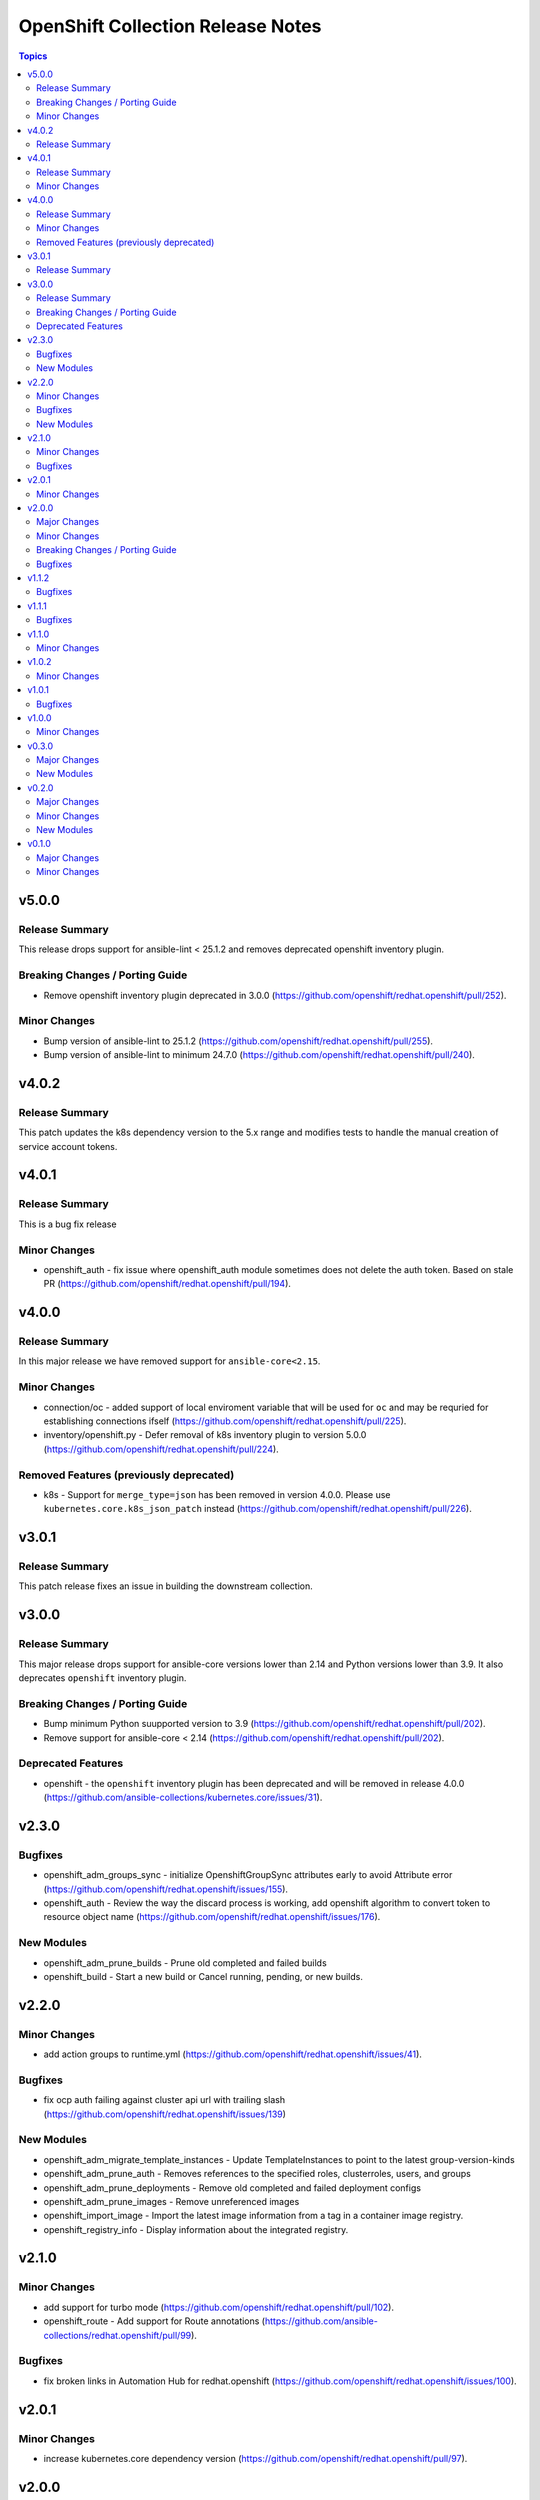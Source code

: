 ==================================
OpenShift Collection Release Notes
==================================

.. contents:: Topics

v5.0.0
======

Release Summary
---------------

This release drops support for ansible-lint < 25.1.2 and removes deprecated openshift inventory plugin.

Breaking Changes / Porting Guide
--------------------------------

- Remove openshift inventory plugin deprecated in 3.0.0 (https://github.com/openshift/redhat.openshift/pull/252).

Minor Changes
-------------

- Bump version of ansible-lint to 25.1.2 (https://github.com/openshift/redhat.openshift/pull/255).
- Bump version of ansible-lint to minimum 24.7.0 (https://github.com/openshift/redhat.openshift/pull/240).

v4.0.2
======

Release Summary
---------------

This patch updates the k8s dependency version to the 5.x range and modifies tests to handle the manual creation of service account tokens.

v4.0.1
======

Release Summary
---------------

This is a bug fix release

Minor Changes
-------------

- openshift_auth - fix issue where openshift_auth module sometimes does not delete the auth token. Based on stale PR (https://github.com/openshift/redhat.openshift/pull/194).

v4.0.0
======

Release Summary
---------------

In this major release we have removed support for ``ansible-core<2.15``.

Minor Changes
-------------

- connection/oc - added support of local enviroment variable that will be used for ``oc`` and may be requried for establishing connections ifself (https://github.com/openshift/redhat.openshift/pull/225).
- inventory/openshift.py - Defer removal of k8s inventory plugin to version 5.0.0 (https://github.com/openshift/redhat.openshift/pull/224).

Removed Features (previously deprecated)
----------------------------------------

- k8s - Support for ``merge_type=json`` has been removed in version 4.0.0. Please use ``kubernetes.core.k8s_json_patch`` instead (https://github.com/openshift/redhat.openshift/pull/226).

v3.0.1
======

Release Summary
---------------

This patch release fixes an issue in building the downstream collection.

v3.0.0
======

Release Summary
---------------

This major release drops support for ansible-core versions lower than 2.14 and Python versions lower than 3.9. It also deprecates ``openshift`` inventory plugin.

Breaking Changes / Porting Guide
--------------------------------

- Bump minimum Python suupported version to 3.9 (https://github.com/openshift/redhat.openshift/pull/202).
- Remove support for ansible-core < 2.14 (https://github.com/openshift/redhat.openshift/pull/202).

Deprecated Features
-------------------

- openshift - the ``openshift`` inventory plugin has been deprecated and will be removed in release 4.0.0 (https://github.com/ansible-collections/kubernetes.core/issues/31).

v2.3.0
======

Bugfixes
--------

- openshift_adm_groups_sync - initialize OpenshiftGroupSync attributes early to avoid Attribute error (https://github.com/openshift/redhat.openshift/issues/155).
- openshift_auth - Review the way the discard process is working, add openshift algorithm to convert token to resource object name (https://github.com/openshift/redhat.openshift/issues/176).

New Modules
-----------

- openshift_adm_prune_builds - Prune old completed and failed builds
- openshift_build - Start a new build or Cancel running, pending, or new builds.

v2.2.0
======

Minor Changes
-------------

- add action groups to runtime.yml (https://github.com/openshift/redhat.openshift/issues/41).

Bugfixes
--------

- fix ocp auth failing against cluster api url with trailing slash (https://github.com/openshift/redhat.openshift/issues/139)

New Modules
-----------

- openshift_adm_migrate_template_instances - Update TemplateInstances to point to the latest group-version-kinds
- openshift_adm_prune_auth - Removes references to the specified roles, clusterroles, users, and groups
- openshift_adm_prune_deployments - Remove old completed and failed deployment configs
- openshift_adm_prune_images - Remove unreferenced images
- openshift_import_image - Import the latest image information from a tag in a container image registry.
- openshift_registry_info - Display information about the integrated registry.

v2.1.0
======

Minor Changes
-------------

- add support for turbo mode (https://github.com/openshift/redhat.openshift/pull/102).
- openshift_route - Add support for Route annotations (https://github.com/ansible-collections/redhat.openshift/pull/99).

Bugfixes
--------

- fix broken links in Automation Hub for redhat.openshift (https://github.com/openshift/redhat.openshift/issues/100).

v2.0.1
======

Minor Changes
-------------

- increase kubernetes.core dependency version (https://github.com/openshift/redhat.openshift/pull/97).

v2.0.0
======

Major Changes
-------------

- update to use kubernetes.core 2.0 (https://github.com/openshift/redhat.openshift/pull/93).

Minor Changes
-------------

- Added documentation for the ``redhat.openshift`` collection.
- openshift - inventory plugin supports FQCN ``redhat.openshift``.

Breaking Changes / Porting Guide
--------------------------------

- drop python 2 support (https://github.com/openshift/redhat.openshift/pull/93).

Bugfixes
--------

- fixes test suite to use correct versions of python and dependencies (https://github.com/ansible-collections/redhat.openshift/pull/89).
- openshift_process - fix module execution when template does not include a message (https://github.com/ansible-collections/redhat.openshift/pull/87).

v1.1.2
======

Bugfixes
--------

- include requirements.txt in downstream build process (https://github.com/ansible-collections/redhat.openshift/pull/81).

v1.1.1
======

Bugfixes
--------

- add missing requirements.txt file needed for execution environments (https://github.com/ansible-collections/redhat.openshift/pull/78).
- openshift_route - default to ``no_log=False`` for the ``key`` parameter in TLS configuration to fix sanity failures (https://github.com/ansible-collections/redhat.openshift/pull/77).
- restrict molecule version to <3.3.0 to address breaking change (https://github.com/ansible-collections/redhat.openshift/pull/77).
- update CI to work with ansible 2.11 (https://github.com/ansible-collections/redhat.openshift/pull/80).

v1.1.0
======

Minor Changes
-------------

- increase the kubernetes.core dependency version number (https://github.com/ansible-collections/redhat.openshift/pull/71).

v1.0.2
======

Minor Changes
-------------

- restrict the version of kubernetes.core dependency (https://github.com/ansible-collections/redhat.openshift/pull/66).

v1.0.1
======

Bugfixes
--------

- Generate downstream redhat.openshift documentation (https://github.com/ansible-collections/redhat.openshift/pull/59).

v1.0.0
======

Minor Changes
-------------

- Released version 1 to Automation Hub as redhat.openshift (https://github.com/ansible-collections/redhat.openshift/issues/51).

v0.3.0
======

Major Changes
-------------

- Add openshift_process module for template rendering and optional application of rendered resources (https://github.com/ansible-collections/redhat.openshift/pull/44).
- Add openshift_route module for creating routes from services (https://github.com/ansible-collections/redhat.openshift/pull/40).

New Modules
-----------

- openshift_process - Process an OpenShift template.openshift.io/v1 Template
- openshift_route - Expose a Service as an OpenShift Route.

v0.2.0
======

Major Changes
-------------

- openshift_auth - new module (migrated from k8s_auth in community.kubernetes) (https://github.com/ansible-collections/redhat.openshift/pull/33).

Minor Changes
-------------

- Add a contribution guide (https://github.com/ansible-collections/redhat.openshift/pull/37).
- Use the API Group APIVersion for the `Route` object (https://github.com/ansible-collections/redhat.openshift/pull/27).

New Modules
-----------

- openshift_auth - Authenticate to OpenShift clusters which require an explicit login step

v0.1.0
======

Major Changes
-------------

- Add custom k8s module, integrate better Molecule tests (https://github.com/ansible-collections/redhat.openshift/pull/7).
- Add downstream build scripts to build redhat.openshift (https://github.com/ansible-collections/redhat.openshift/pull/20).
- Add openshift connection plugin, update inventory plugin to use it (https://github.com/ansible-collections/redhat.openshift/pull/18).
- Initial content migration from community.kubernetes (https://github.com/ansible-collections/redhat.openshift/pull/3).

Minor Changes
-------------

- Add incluster Makefile target for CI (https://github.com/ansible-collections/redhat.openshift/pull/13).
- Add tests for inventory plugin (https://github.com/ansible-collections/redhat.openshift/pull/16).
- CI Documentation for working with Prow (https://github.com/ansible-collections/redhat.openshift/pull/15).
- Docker container can run as an arbitrary user (https://github.com/ansible-collections/redhat.openshift/pull/12).
- Dockerfile now is properly set up to run tests in a rootless container (https://github.com/ansible-collections/redhat.openshift/pull/11).
- Integrate stale bot for issue queue maintenance (https://github.com/ansible-collections/redhat.openshift/pull/14).
